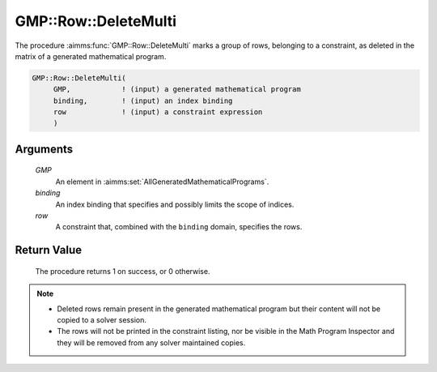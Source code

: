 .. aimms:procedure:: GMP::Row::DeleteMulti(GMP, row)

.. _GMP::Row::DeleteMulti:

GMP::Row::DeleteMulti
=====================

The procedure :aimms:func:`GMP::Row::DeleteMulti` marks a group of rows,
belonging to a constraint, as deleted in the matrix of a generated
mathematical program.

.. code-block:: aimms

    GMP::Row::DeleteMulti(
         GMP,            ! (input) a generated mathematical program
         binding,        ! (input) an index binding
         row             ! (input) a constraint expression
         )

Arguments
---------

    *GMP*
        An element in :aimms:set:`AllGeneratedMathematicalPrograms`.

    *binding*
        An index binding that specifies and possibly limits the scope of
        indices.

    *row*
        A constraint that, combined with the ``binding`` domain, specifies the
        rows.

Return Value
------------

    The procedure returns 1 on success, or 0 otherwise.

.. note::

    -  Deleted rows remain present in the generated mathematical
       program but their content will not be copied to a solver session.

    -  The rows will not be printed in the constraint listing, nor be
       visible in the Math Program Inspector and they will be removed from any
       solver maintained copies.

.. seealso::

    The routines :aimms:func:`GMP::Instance::Generate`, :aimms:func:`GMP::Row::Add` and :aimms:func:`GMP::Row::Delete`.
